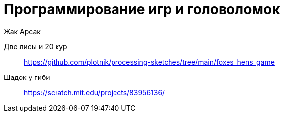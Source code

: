 = Программирование игр и головоломок
Жак Арсак

Две лисы и 20 кур::
https://github.com/plotnik/processing-sketches/tree/main/foxes_hens_game

Шадок у гиби::
https://scratch.mit.edu/projects/83956136/

